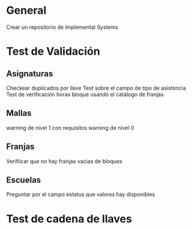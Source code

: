 
* General
  Crear un repositorio de Implemental Systems
* Test de Validación
** Asignaturas
   Checkear duplicados por llave
   Test sobre el campo de tipo de asistencia
   Test de verificación horas bloque usando el catálogo de franjas
   
** Mallas
   warning de nivel 1 con requisitos
   warning de nivel 0
   
** Franjas
   Verifiicar que no hay franjas vacias de bloques
   
** Escuelas 
   Preguntar por el campo estatus que valores hay disponibles
   
* Test de cadena de llaves
